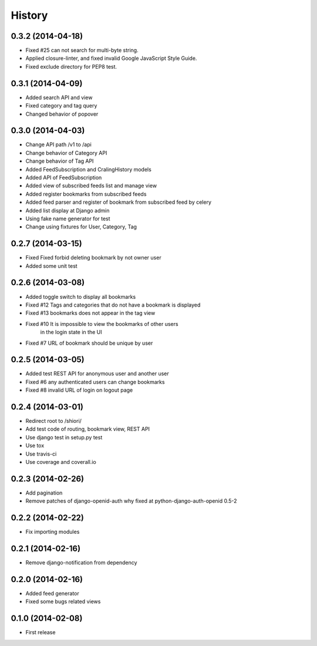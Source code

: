 History
-------

0.3.2 (2014-04-18)
^^^^^^^^^^^^^^^^^^

* Fixed #25 can not search for multi-byte string.
* Applied closure-linter, and fixed invalid Google JavaScript Style Guide.
* Fixed exclude directory for PEP8 test.

0.3.1 (2014-04-09)
^^^^^^^^^^^^^^^^^^

* Added search API and view
* Fixed category and tag query
* Changed behavior of popover

0.3.0 (2014-04-03)
^^^^^^^^^^^^^^^^^^

* Change API path /v1 to /api
* Change behavior of Category API
* Change behavior of Tag API
* Added FeedSubscription and CralingHistory models
* Added API of FeedSubscription
* Added view of subscribed feeds list and manage view
* Added register bookmarks from subscribed feeds
* Added feed parser and register of bookmark from subscribed feed by celery
* Added list display at Django admin
* Using fake name generator for test
* Change using fixtures for User, Category, Tag

0.2.7 (2014-03-15)
^^^^^^^^^^^^^^^^^^

* Fixed Fixed forbid deleting bookmark by not owner user
* Added some unit test

0.2.6 (2014-03-08)
^^^^^^^^^^^^^^^^^^

* Added toggle switch to display all bookmarks
* Fixed #12 Tags and categories that do not have a bookmark is displayed
* Fixed #13 bookmarks does not appear in the tag view
* Fixed #10 It is impossible to view the bookmarks of other users
            in the login state in the UI
* Fixed #7 URL of bookmark should be unique by user

0.2.5 (2014-03-05)
^^^^^^^^^^^^^^^^^^

* Added test REST API for anonymous user and another user
* Fixed #6 any authenticated users can change bookmarks
* Fixed #8 invalid URL of login on logout page

0.2.4 (2014-03-01)
^^^^^^^^^^^^^^^^^^

* Redirect root to /shiori/
* Add test code of routing, bookmark view, REST API
* Use django test in setup.py test
* Use tox
* Use travis-ci
* Use coverage and coverall.io

0.2.3 (2014-02-26)
^^^^^^^^^^^^^^^^^^

* Add pagination
* Remove patches of django-openid-auth why fixed at python-django-auth-openid 0.5-2

0.2.2 (2014-02-22)
^^^^^^^^^^^^^^^^^^

* Fix importing modules

0.2.1 (2014-02-16)
^^^^^^^^^^^^^^^^^^

* Remove django-notification from dependency

0.2.0 (2014-02-16)
^^^^^^^^^^^^^^^^^^

* Added feed generator
* Fixed some bugs related views

0.1.0 (2014-02-08)
^^^^^^^^^^^^^^^^^^

* First release


